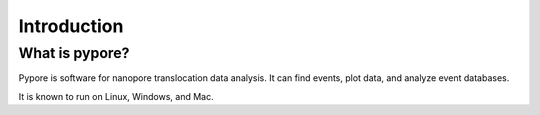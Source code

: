 Introduction
==============



What is pypore?
----------------------------------

Pypore is software for nanopore translocation data analysis.  It can find events, plot data, and analyze event databases.

It is known to run on Linux, Windows, and Mac.


